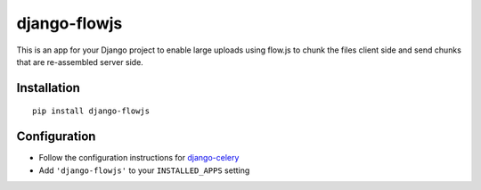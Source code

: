 django-flowjs
=============

This is an app for your Django project to enable large uploads using flow.js to chunk the files
client side and send chunks that are re-assembled server side.


.. image:: https://img.shields.io/pypi/v/django-flowjs.svg
   :alt: PyPi page
   :target: https://pypi.python.org/pypi/django-flowjs

.. image:: https://img.shields.io/travis/jazzband/django-flowjs.svg
    :alt: Travis CI Status
    :target: https://travis-ci.org/jazzband/django-flowjs

.. image:: https://img.shields.io/coveralls/jazzband/django-flowjs/master.svg
   :alt: Coverage status
   :target: https://coveralls.io/r/jazzband/django-flowjs

.. image:: https://readthedocs.org/projects/django-flowjs/badge/?version=latest&style=flat
   :alt: ReadTheDocs
   :target: http://django-flowjs.readthedocs.org/en/latest/

.. image:: https://img.shields.io/pypi/l/django-flowjs.svg
   :alt: License BSD

.. image:: https://jazzband.co/static/img/badge.svg
   :target: https://jazzband.co/
   :alt: Jazzband


Installation
------------

::

    pip install django-flowjs 


Configuration
-------------

-  Follow the configuration instructions for
   django-celery_
-  Add ``'django-flowjs'`` to your ``INSTALLED_APPS`` setting


.. _django-celery: https://github.com/ask/django-celery
.. _Celery:  http://celeryproject.org/

